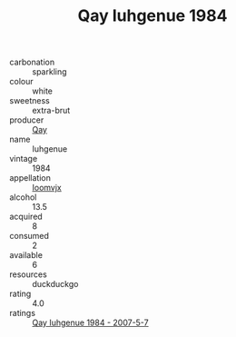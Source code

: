 :PROPERTIES:
:ID:                     cbb895db-fafa-476f-9d5d-d98721071a79
:END:
#+TITLE: Qay Iuhgenue 1984

- carbonation :: sparkling
- colour :: white
- sweetness :: extra-brut
- producer :: [[id:c8fd643f-17cf-4963-8cdb-3997b5b1f19c][Qay]]
- name :: Iuhgenue
- vintage :: 1984
- appellation :: [[id:15b70af5-e968-4e98-94c5-64021e4b4fab][Ioomvjx]]
- alcohol :: 13.5
- acquired :: 8
- consumed :: 2
- available :: 6
- resources :: duckduckgo
- rating :: 4.0
- ratings :: [[id:a685308e-05d8-45ec-bc83-975dbf04f1ca][Qay Iuhgenue 1984 - 2007-5-7]]


